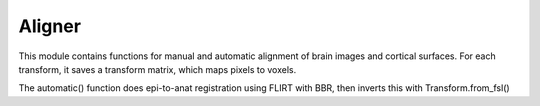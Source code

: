 Aligner
=======
This module contains functions for manual and automatic alignment of brain images and cortical surfaces. For each transform, it saves a transform matrix, which maps pixels to voxels.

The automatic() function does epi-to-anat registration using FLIRT with BBR, then inverts this with Transform.from_fsl()
